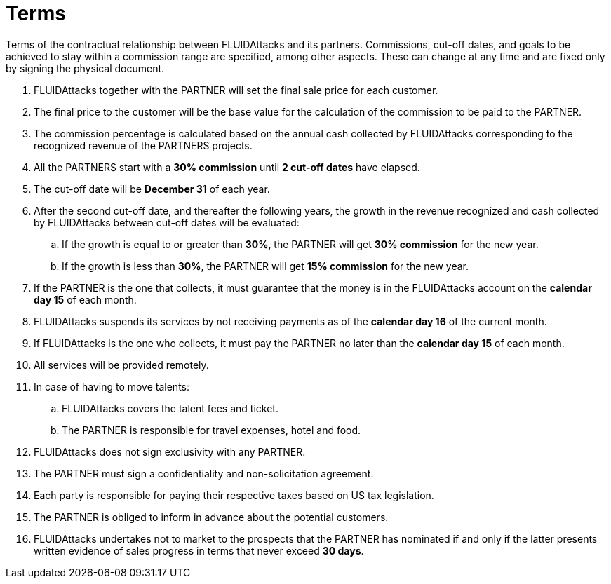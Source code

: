 :slug: partners/terms/
:category: partners
:description: Terms of the contractual relationship between FLUIDAttacks and its partners. Commissions, cut-off dates,  and goals to be achieved to stay within a commission range are specified, among other aspects. These can change at any time and are fixed only by signing the physical document.
:keywords: FLUID, Partners, Pentesting, Terms, Agreement, Information Security.
:translate: aliados/condiciones/

= Terms

{description}

. +FLUIDAttacks+ together with the PARTNER
will set the final sale price for each customer.

. The final price to the customer will be the base value
for the calculation of the commission to be paid to the PARTNER.

. The commission percentage is calculated based on the annual cash
collected by +FLUIDAttacks+ corresponding to the recognized revenue
of the PARTNERS projects.

. All the PARTNERS start with a *30% commission*
until *2 cut-off dates* have elapsed.

. The cut-off date will be *December 31* of each year.

. After the second cut-off date, and thereafter the following years,
the growth in the revenue recognized and cash collected by +FLUIDAttacks+
between cut-off dates will be evaluated:

.. If the growth is equal to or greater than *30%*,
the PARTNER will get *30% commission* for the new year.

.. If the growth is less than *30%*,
the PARTNER will get *15% commission* for the new year.

. If the PARTNER is the one that collects,
it must guarantee that the money is in the +FLUIDAttacks+ account
on the *calendar day 15* of each month.

. +FLUIDAttacks+ suspends its services by not receiving payments
as of the *calendar day 16* of the current month.

. If +FLUIDAttacks+ is the one who collects,
it must pay the PARTNER no later than the *calendar day 15* of each month.

. All services will be provided remotely.

. In case of having to move talents:

.. +FLUIDAttacks+ covers the talent fees and ticket.

.. The PARTNER is responsible for travel expenses, hotel and food.

. +FLUIDAttacks+ does not sign exclusivity with any PARTNER.

. The PARTNER must sign a confidentiality and non-solicitation agreement.

. Each party is responsible for paying their respective taxes
based on US tax legislation.

. The PARTNER is obliged to inform in advance
about the potential customers.

. +FLUIDAttacks+ undertakes not to market to the prospects
that the PARTNER has nominated if and only if
the latter presents written evidence of sales progress
in terms that never exceed *30 days*.
